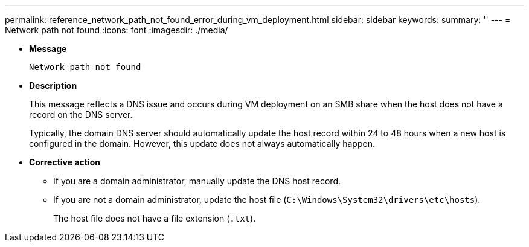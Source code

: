 ---
permalink: reference_network_path_not_found_error_during_vm_deployment.html
sidebar: sidebar
keywords: 
summary: ''
---
= Network path not found
:icons: font
:imagesdir: ./media/

* *Message*
+
`Network path not found`

* *Description*
+
This message reflects a DNS issue and occurs during VM deployment on an SMB share when the host does not have a record on the DNS server.
+
Typically, the domain DNS server should automatically update the host record within 24 to 48 hours when a new host is configured in the domain. However, this update does not always automatically happen.

* *Corrective action*
 ** If you are a domain administrator, manually update the DNS host record.
 ** If you are not a domain administrator, update the host file (`C:\Windows\System32\drivers\etc\hosts`).
+
The host file does not have a file extension (`.txt`).
